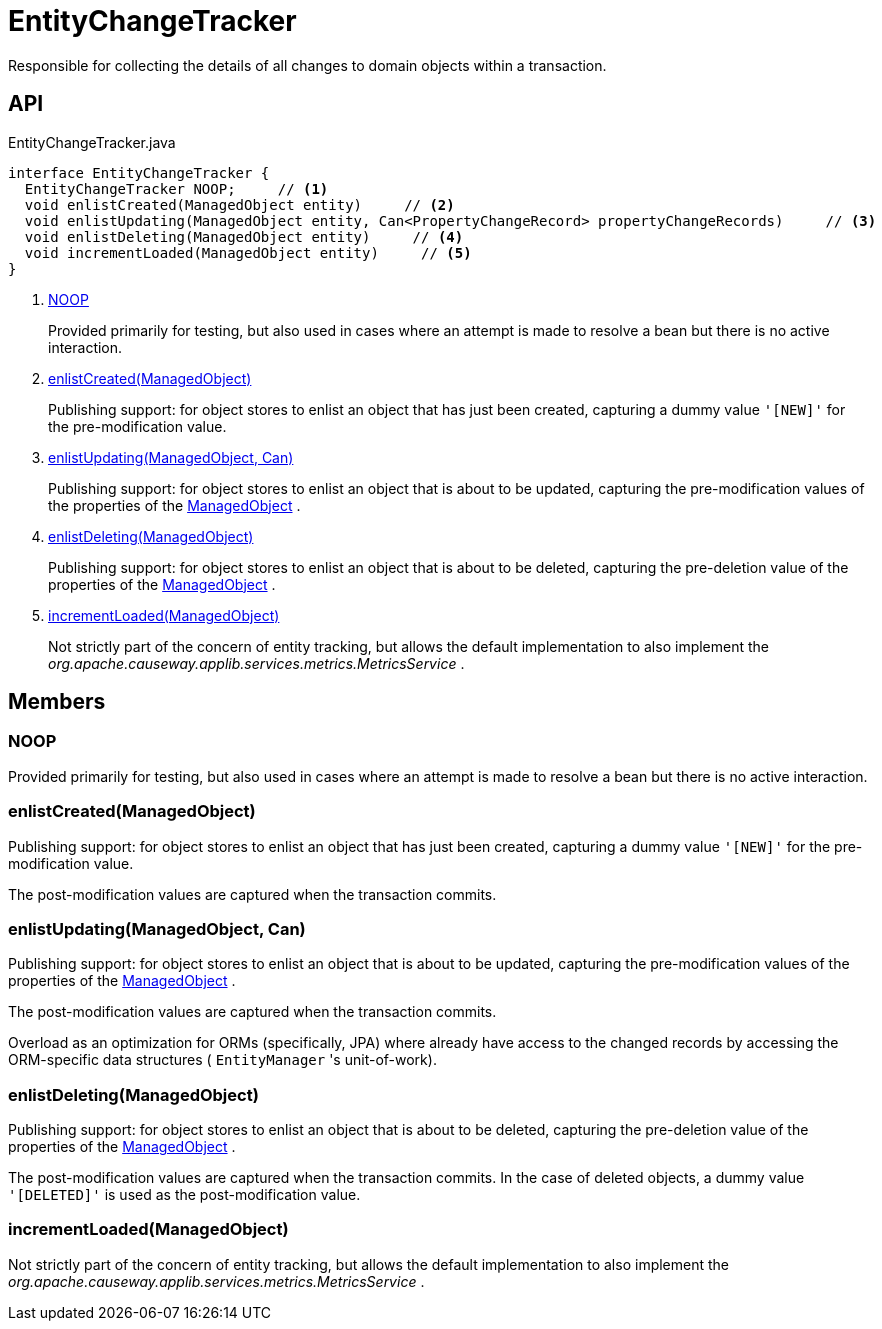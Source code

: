 = EntityChangeTracker
:Notice: Licensed to the Apache Software Foundation (ASF) under one or more contributor license agreements. See the NOTICE file distributed with this work for additional information regarding copyright ownership. The ASF licenses this file to you under the Apache License, Version 2.0 (the "License"); you may not use this file except in compliance with the License. You may obtain a copy of the License at. http://www.apache.org/licenses/LICENSE-2.0 . Unless required by applicable law or agreed to in writing, software distributed under the License is distributed on an "AS IS" BASIS, WITHOUT WARRANTIES OR  CONDITIONS OF ANY KIND, either express or implied. See the License for the specific language governing permissions and limitations under the License.

Responsible for collecting the details of all changes to domain objects within a transaction.

== API

[source,java]
.EntityChangeTracker.java
----
interface EntityChangeTracker {
  EntityChangeTracker NOOP;     // <.>
  void enlistCreated(ManagedObject entity)     // <.>
  void enlistUpdating(ManagedObject entity, Can<PropertyChangeRecord> propertyChangeRecords)     // <.>
  void enlistDeleting(ManagedObject entity)     // <.>
  void incrementLoaded(ManagedObject entity)     // <.>
}
----

<.> xref:#NOOP[NOOP]
+
--
Provided primarily for testing, but also used in cases where an attempt is made to resolve a bean but there is no active interaction.
--
<.> xref:#enlistCreated_ManagedObject[enlistCreated(ManagedObject)]
+
--
Publishing support: for object stores to enlist an object that has just been created, capturing a dummy value `'[NEW]'` for the pre-modification value.
--
<.> xref:#enlistUpdating_ManagedObject_Can[enlistUpdating(ManagedObject, Can)]
+
--
Publishing support: for object stores to enlist an object that is about to be updated, capturing the pre-modification values of the properties of the xref:refguide:core:index/metamodel/object/ManagedObject.adoc[ManagedObject] .
--
<.> xref:#enlistDeleting_ManagedObject[enlistDeleting(ManagedObject)]
+
--
Publishing support: for object stores to enlist an object that is about to be deleted, capturing the pre-deletion value of the properties of the xref:refguide:core:index/metamodel/object/ManagedObject.adoc[ManagedObject] .
--
<.> xref:#incrementLoaded_ManagedObject[incrementLoaded(ManagedObject)]
+
--
Not strictly part of the concern of entity tracking, but allows the default implementation to also implement the _org.apache.causeway.applib.services.metrics.MetricsService_ .
--

== Members

[#NOOP]
=== NOOP

Provided primarily for testing, but also used in cases where an attempt is made to resolve a bean but there is no active interaction.

[#enlistCreated_ManagedObject]
=== enlistCreated(ManagedObject)

Publishing support: for object stores to enlist an object that has just been created, capturing a dummy value `'[NEW]'` for the pre-modification value.

The post-modification values are captured when the transaction commits.

[#enlistUpdating_ManagedObject_Can]
=== enlistUpdating(ManagedObject, Can)

Publishing support: for object stores to enlist an object that is about to be updated, capturing the pre-modification values of the properties of the xref:refguide:core:index/metamodel/object/ManagedObject.adoc[ManagedObject] .

The post-modification values are captured when the transaction commits.

Overload as an optimization for ORMs (specifically, JPA) where already have access to the changed records by accessing the ORM-specific data structures ( `EntityManager` 's unit-of-work).

[#enlistDeleting_ManagedObject]
=== enlistDeleting(ManagedObject)

Publishing support: for object stores to enlist an object that is about to be deleted, capturing the pre-deletion value of the properties of the xref:refguide:core:index/metamodel/object/ManagedObject.adoc[ManagedObject] .

The post-modification values are captured when the transaction commits. In the case of deleted objects, a dummy value `'[DELETED]'` is used as the post-modification value.

[#incrementLoaded_ManagedObject]
=== incrementLoaded(ManagedObject)

Not strictly part of the concern of entity tracking, but allows the default implementation to also implement the _org.apache.causeway.applib.services.metrics.MetricsService_ .
